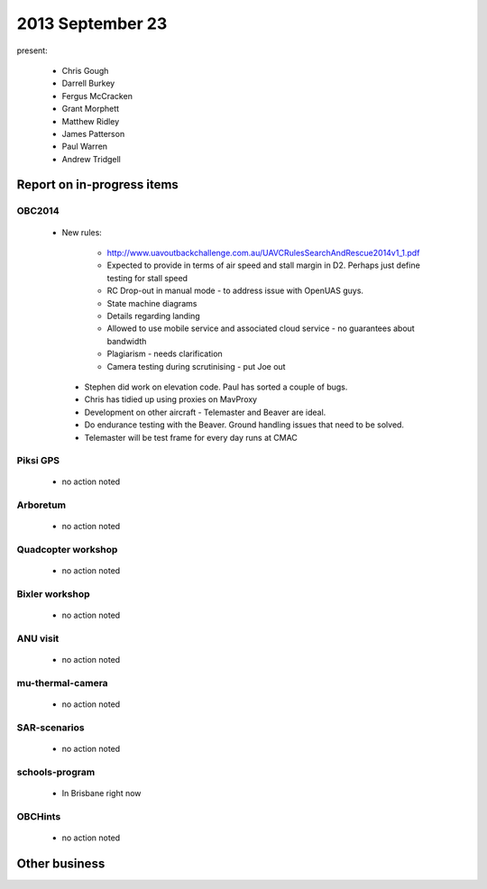 2013 September 23 
=================

present:

 * Chris Gough
 * Darrell Burkey
 * Fergus McCracken 
 * Grant Morphett
 * Matthew Ridley
 * James Patterson
 * Paul Warren
 * Andrew Tridgell


Report on in-progress items
---------------------------

OBC2014
^^^^^^^

 * New rules:
	
	* http://www.uavoutbackchallenge.com.au/UAVCRulesSearchAndRescue2014v1_1.pdf
	* Expected to provide in terms of air speed and stall margin in D2.  Perhaps just define testing for stall speed
 	* RC Drop-out in manual mode - to address issue with OpenUAS guys.
	* State machine diagrams
	* Details regarding landing
	* Allowed to use mobile service and associated cloud service - no guarantees about bandwidth
	* Plagiarism - needs clarification
	* Camera testing during scrutinising - put Joe out

  * Stephen did work on elevation code.  Paul has sorted a couple of bugs.
  * Chris has tidied up using proxies on MavProxy
  * Development on other aircraft - Telemaster and Beaver are ideal.
  * Do endurance testing with the Beaver.  Ground handling issues that need to be solved.
  * Telemaster will be test frame for every day runs at CMAC

 
Piksi GPS
^^^^^^^^^

 * no action noted


Arboretum
^^^^^^^^^

 * no action noted


Quadcopter workshop
^^^^^^^^^^^^^^^^^^^

 * no action noted


Bixler workshop
^^^^^^^^^^^^^^^

 * no action noted


ANU visit
^^^^^^^^^

 * no action noted


mu-thermal-camera
^^^^^^^^^^^^^^^^^

 * no action noted


SAR-scenarios
^^^^^^^^^^^^^

 * no action noted


schools-program
^^^^^^^^^^^^^^^

 * In Brisbane right now


OBCHints
^^^^^^^^

 * no action noted


Other business
--------------

